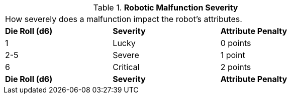 // Table 5.28 Robotic Malfunction Severity
.*Robotic Malfunction Severity*
[width="75%",cols="3*^",frame="all", stripes="even"]
|===
3+<|How severely does a malfunction impact the robot's attributes. 
s|Die Roll (d6)
s|Severity
s|Attribute Penalty

|1
|Lucky
|0 points

|2-5
|Severe
|1 point

|6
|Critical
|2 points

s|Die Roll (d6)
s|Severity
s|Attribute Penalty


|===
